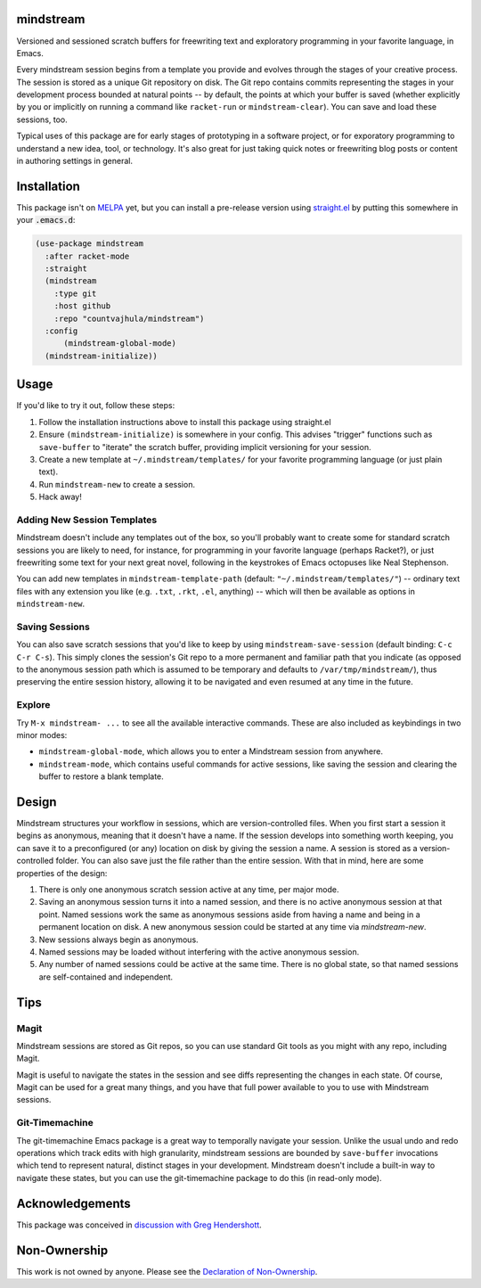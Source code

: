 .. image:: https://github.com/countvajhula/mindstream/actions/workflows/test.yml/badge.svg
    :target: https://github.com/countvajhula/mindstream/actions

mindstream
==========

Versioned and sessioned scratch buffers for freewriting text and exploratory programming in your favorite language, in Emacs.

Every mindstream session begins from a template you provide and evolves through the stages of your creative process. The session is stored as a unique Git repository on disk. The Git repo contains commits representing the stages in your development process bounded at natural points -- by default, the points at which your buffer is saved (whether explicitly by you or implicitly on running a command like ``racket-run`` or ``mindstream-clear``). You can save and load these sessions, too.

Typical uses of this package are for early stages of prototyping in a software project, or for exporatory programming to understand a new idea, tool, or technology. It's also great for just taking quick notes or freewriting blog posts or content in authoring settings in general.

Installation
============

This package isn't on `MELPA <https://melpa.org/>`_ yet, but you can install a pre-release version using `straight.el <https://github.com/raxod502/straight.el>`_ by putting this somewhere in your :code:`.emacs.d`:

.. code-block:: elisp

  (use-package mindstream
    :after racket-mode
    :straight
    (mindstream
      :type git
      :host github
      :repo "countvajhula/mindstream")
    :config
	(mindstream-global-mode)
    (mindstream-initialize))

Usage
=====

If you'd like to try it out, follow these steps:

1. Follow the installation instructions above to install this package using straight.el
2. Ensure ``(mindstream-initialize)`` is somewhere in your config. This advises "trigger" functions such as ``save-buffer`` to "iterate" the scratch buffer, providing implicit versioning for your session.
3. Create a new template at ``~/.mindstream/templates/`` for your favorite programming language (or just plain text).
4. Run ``mindstream-new`` to create a session.
5. Hack away!

Adding New Session Templates
----------------------------

Mindstream doesn't include any templates out of the box, so you'll probably want to create some for standard scratch sessions you are likely to need, for instance, for programming in your favorite language (perhaps Racket?), or just freewriting some text for your next great novel, following in the keystrokes of Emacs octopuses like Neal Stephenson.

You can add new templates in ``mindstream-template-path`` (default: ``"~/.mindstream/templates/"``) -- ordinary text files with any extension you like (e.g. ``.txt``, ``.rkt``, ``.el``, anything) -- which will then be available as options in ``mindstream-new``.

Saving Sessions
---------------

You can also save scratch sessions that you'd like to keep by using ``mindstream-save-session`` (default binding: ``C-c C-r C-s``). This simply clones the session's Git repo to a more permanent and familiar path that you indicate (as opposed to the anonymous session path which is assumed to be temporary and defaults to ``/var/tmp/mindstream/``), thus preserving the entire session history, allowing it to be navigated and even resumed at any time in the future.

Explore
-------

Try ``M-x mindstream- ...`` to see all the available interactive commands. These are also included as keybindings in two minor modes:

- ``mindstream-global-mode``, which allows you to enter a Mindstream session from anywhere.
- ``mindstream-mode``, which contains useful commands for active sessions, like saving the session and clearing the buffer to restore a blank template.

Design
======

Mindstream structures your workflow in sessions, which are version-controlled files. When you first start a session it begins as anonymous, meaning that it doesn't have a name. If the session develops into something worth keeping, you can save it to a preconfigured (or any) location on disk by giving the session a name. A session is stored as a version-controlled folder. You can also save just the file rather than the entire session. With that in mind, here are some properties of the design:

1. There is only one anonymous scratch session active at any time, per major mode.
2. Saving an anonymous session turns it into a named session, and there is no active anonymous session at that point. Named sessions work the same as anonymous sessions aside from having a name and being in a permanent location on disk. A new anonymous session could be started at any time via `mindstream-new`.
3. New sessions always begin as anonymous.
4. Named sessions may be loaded without interfering with the active anonymous session.
5. Any number of named sessions could be active at the same time. There is no global state, so that named sessions are self-contained and independent.

Tips
====

Magit
-----

Mindstream sessions are stored as Git repos, so you can use standard Git tools as you might with any repo, including Magit.

Magit is useful to navigate the states in the session and see diffs representing the changes in each state. Of course, Magit can be used for a great many things, and you have that full power available to you to use with Mindstream sessions.

Git-Timemachine
---------------

The git-timemachine Emacs package is a great way to temporally navigate your session. Unlike the usual undo and redo operations which track edits with high granularity, mindstream sessions are bounded by ``save-buffer`` invocations which tend to represent natural, distinct stages in your development. Mindstream doesn't include a built-in way to navigate these states, but you can use the git-timemachine package to do this (in read-only mode).

Acknowledgements
================

This package was conceived in `discussion with Greg Hendershott <https://github.com/greghendershott/racket-mode/issues/628>`_.

Non-Ownership
=============

This work is not owned by anyone. Please see the `Declaration of Non-Ownership <https://github.com/drym-org/foundation/blob/main/Declaration_of_Non_Ownership.md>`_.
